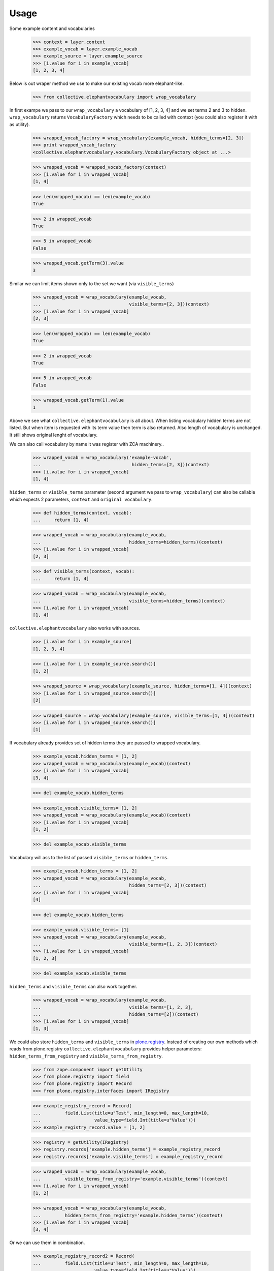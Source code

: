 Usage
=====

Some example content and vocabularies

    >>> context = layer.context
    >>> example_vocab = layer.example_vocab
    >>> example_source = layer.example_source
    >>> [i.value for i in example_vocab]
    [1, 2, 3, 4]

Below is out wraper method we use to make our existing vocab more 
elephant-like.

    >>> from collective.elephantvocabulary import wrap_vocabulary

In first exampe we pass to our ``wrap_vocabulary`` a vocabulary of 
[1, 2, 3, 4] and we set terms 2 and 3 to hidden. ``wrap_vocabulary``
returns ``VocabularyFactory`` which needs to be called with context
(you could also register it with as utility).

    >>> wrapped_vocab_factory = wrap_vocabulary(example_vocab, hidden_terms=[2, 3])
    >>> print wrapped_vocab_factory
    <collective.elephantvocabulary.vocabulary.VocabularyFactory object at ...>

    >>> wrapped_vocab = wrapped_vocab_factory(context)
    >>> [i.value for i in wrapped_vocab]
    [1, 4]

    >>> len(wrapped_vocab) == len(example_vocab)
    True

    >>> 2 in wrapped_vocab
    True

    >>> 5 in wrapped_vocab
    False

    >>> wrapped_vocab.getTerm(3).value
    3

Similar we can limit items shown only to the set we want (via
``visible_terms``)

    >>> wrapped_vocab = wrap_vocabulary(example_vocab,
    ...                                 visible_terms=[2, 3])(context)
    >>> [i.value for i in wrapped_vocab]
    [2, 3]

    >>> len(wrapped_vocab) == len(example_vocab)
    True

    >>> 2 in wrapped_vocab
    True

    >>> 5 in wrapped_vocab
    False

    >>> wrapped_vocab.getTerm(1).value
    1

Above we see what ``collective.elephantvocabulary`` is all about. When listing
vocabulary hidden terms are not listed. But when item is requested with its
term value then term is also returned. Also length of vocabulary is unchanged.
It still shows original lenght of vocabulary.

We can also call vocabulary by name it was register with ZCA machinery..

    >>> wrapped_vocab = wrap_vocabulary('example-vocab',
    ...                                  hidden_terms=[2, 3])(context)
    >>> [i.value for i in wrapped_vocab]
    [1, 4]

``hidden_terms`` or ``visible_terms`` parameter (second argument we pass to
``wrap_vocabulary``) can also be callable which expects 2 parameters,
``context`` and ``original vocabulary``.

    >>> def hidden_terms(context, vocab):
    ...     return [1, 4]

    >>> wrapped_vocab = wrap_vocabulary(example_vocab,
    ...                                 hidden_terms=hidden_terms)(context)
    >>> [i.value for i in wrapped_vocab]
    [2, 3]

    >>> def visible_terms(context, vocab):
    ...     return [1, 4]

    >>> wrapped_vocab = wrap_vocabulary(example_vocab,
    ...                                 visible_terms=hidden_terms)(context)
    >>> [i.value for i in wrapped_vocab]
    [1, 4]

``collective.elephantvocabulary`` also works with sources.

    >>> [i.value for i in example_source]
    [1, 2, 3, 4]

    >>> [i.value for i in example_source.search()]
    [1, 2]

    >>> wrapped_source = wrap_vocabulary(example_source, hidden_terms=[1, 4])(context)
    >>> [i.value for i in wrapped_source.search()]
    [2]

    >>> wrapped_source = wrap_vocabulary(example_source, visible_terms=[1, 4])(context)
    >>> [i.value for i in wrapped_source.search()]
    [1]

If vocabulary already provides set of hidden terms they are passed to wrapped
vocabulary.

    >>> example_vocab.hidden_terms = [1, 2]
    >>> wrapped_vocab = wrap_vocabulary(example_vocab)(context)
    >>> [i.value for i in wrapped_vocab]
    [3, 4]


    >>> del example_vocab.hidden_terms

    >>> example_vocab.visible_terms= [1, 2]
    >>> wrapped_vocab = wrap_vocabulary(example_vocab)(context)
    >>> [i.value for i in wrapped_vocab]
    [1, 2]

    >>> del example_vocab.visible_terms

Vocabulary will ass to the list of passed ``visible_terms`` or ``hidden_terms``.

    >>> example_vocab.hidden_terms = [1, 2]
    >>> wrapped_vocab = wrap_vocabulary(example_vocab,
    ...                                 hidden_terms=[2, 3])(context)
    >>> [i.value for i in wrapped_vocab]
    [4]


    >>> del example_vocab.hidden_terms

    >>> example_vocab.visible_terms= [1]
    >>> wrapped_vocab = wrap_vocabulary(example_vocab,
    ...                                 visible_terms=[1, 2, 3])(context)
    >>> [i.value for i in wrapped_vocab]
    [1, 2, 3]

    >>> del example_vocab.visible_terms

``hidden_terms`` and ``visible_terms`` can also work together.

    >>> wrapped_vocab = wrap_vocabulary(example_vocab,
    ...                                 visible_terms=[1, 2, 3],
    ...                                 hidden_terms=[2])(context)
    >>> [i.value for i in wrapped_vocab]
    [1, 3]

We could also store ``hidden_terms`` and ``visible_terms`` in
`plone.registry`_. Instead of creating our own methods which reads from
plone.registry ``collective.elephantvocabulary`` provides helper parameters:
``hidden_terms_from_registry`` and ``visible_terms_from_registry``.

    >>> from zope.component import getUtility
    >>> from plone.registry import field
    >>> from plone.registry import Record
    >>> from plone.registry.interfaces import IRegistry

    >>> example_registry_record = Record(
    ...         field.List(title=u"Test", min_length=0, max_length=10, 
    ...                    value_type=field.Int(title=u"Value")))
    >>> example_registry_record.value = [1, 2]

    >>> registry = getUtility(IRegistry)
    >>> registry.records['example.hidden_terms'] = example_registry_record
    >>> registry.records['example.visible_terms'] = example_registry_record

    >>> wrapped_vocab = wrap_vocabulary(example_vocab,
    ...         visible_terms_from_registry='example.visible_terms')(context)
    >>> [i.value for i in wrapped_vocab]
    [1, 2]

    >>> wrapped_vocab = wrap_vocabulary(example_vocab,
    ...         hidden_terms_from_registry='example.hidden_terms')(context)
    >>> [i.value for i in wrapped_vocab]
    [3, 4]

Or we can use them in combination.

    >>> example_registry_record2 = Record(
    ...         field.List(title=u"Test", min_length=0, max_length=10, 
    ...                    value_type=field.Int(title=u"Value")))
    >>> example_registry_record2.value = [1, 2, 3]
    >>> registry.records['example.visible_terms'] = example_registry_record2

    >>> wrapped_vocab = wrap_vocabulary(example_vocab,
    ...         visible_terms_from_registry='example.visible_terms',
    ...         hidden_terms_from_registry='example.hidden_terms')(context)
    >>> [i.value for i in wrapped_vocab]
    [3]

And if we don't pass anything to ``wrap_vocabulary`` then it should ack as
normal vocabulary.

    >>> wrapped_vocab5 = wrap_vocabulary(example_vocab)(context)
    >>> [i.value for i in wrapped_vocab5]
    [1, 2, 3, 4]

.. _`plone.registry`: http://pypi.python.org/pypi/plone.registry

